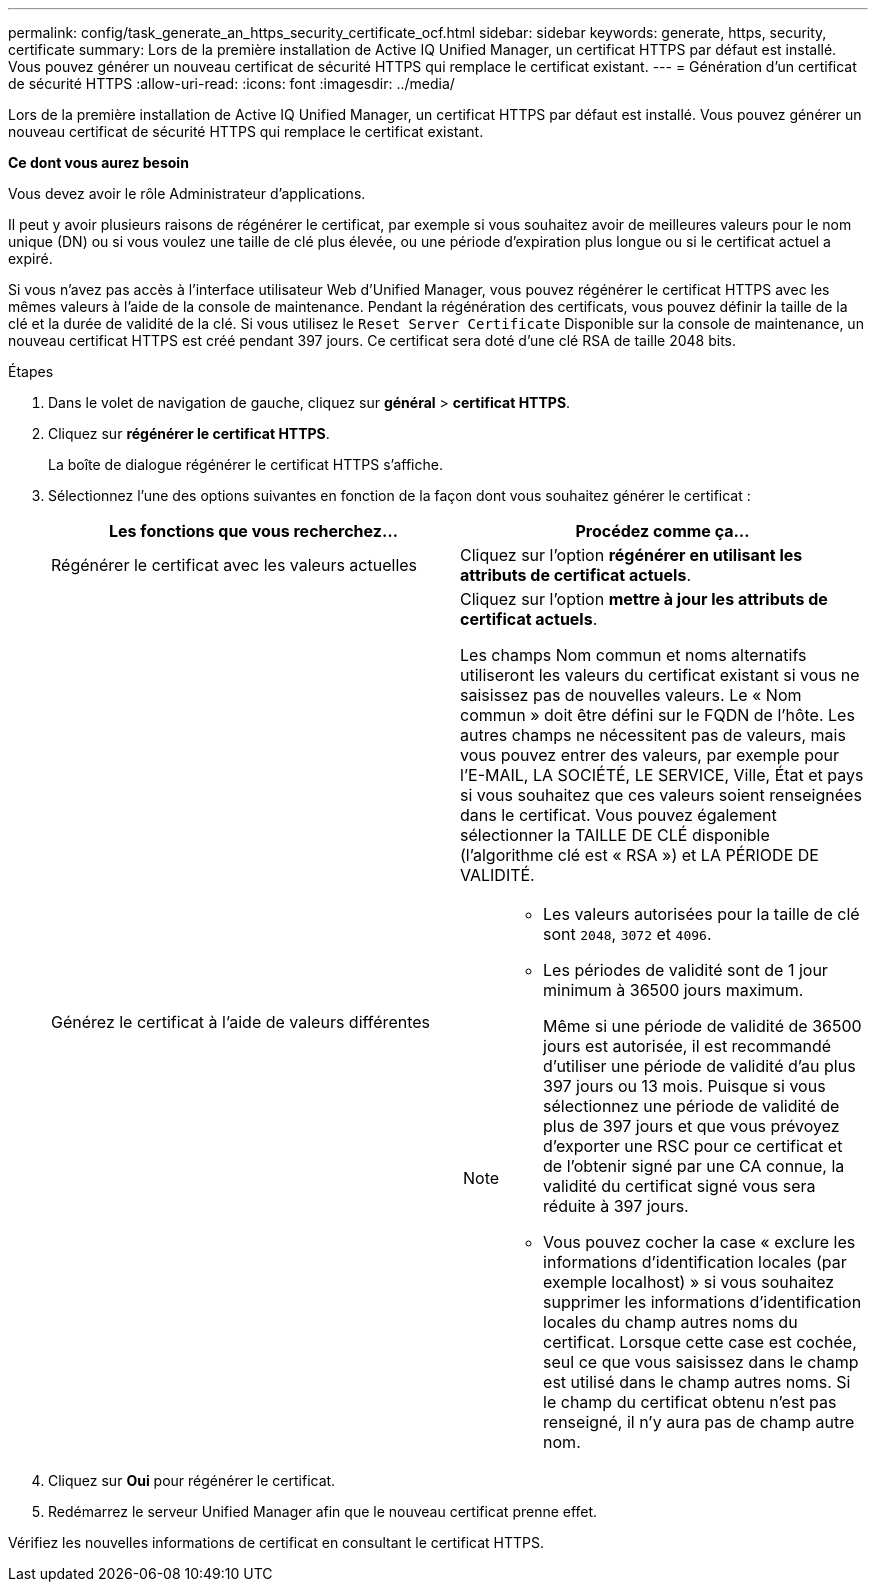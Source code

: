 ---
permalink: config/task_generate_an_https_security_certificate_ocf.html 
sidebar: sidebar 
keywords: generate, https, security, certificate 
summary: Lors de la première installation de Active IQ Unified Manager, un certificat HTTPS par défaut est installé. Vous pouvez générer un nouveau certificat de sécurité HTTPS qui remplace le certificat existant. 
---
= Génération d'un certificat de sécurité HTTPS
:allow-uri-read: 
:icons: font
:imagesdir: ../media/


[role="lead"]
Lors de la première installation de Active IQ Unified Manager, un certificat HTTPS par défaut est installé. Vous pouvez générer un nouveau certificat de sécurité HTTPS qui remplace le certificat existant.

*Ce dont vous aurez besoin*

Vous devez avoir le rôle Administrateur d'applications.

Il peut y avoir plusieurs raisons de régénérer le certificat, par exemple si vous souhaitez avoir de meilleures valeurs pour le nom unique (DN) ou si vous voulez une taille de clé plus élevée, ou une période d'expiration plus longue ou si le certificat actuel a expiré.

Si vous n'avez pas accès à l'interface utilisateur Web d'Unified Manager, vous pouvez régénérer le certificat HTTPS avec les mêmes valeurs à l'aide de la console de maintenance. Pendant la régénération des certificats, vous pouvez définir la taille de la clé et la durée de validité de la clé. Si vous utilisez le `Reset Server Certificate` Disponible sur la console de maintenance, un nouveau certificat HTTPS est créé pendant 397 jours. Ce certificat sera doté d'une clé RSA de taille 2048 bits.

.Étapes
. Dans le volet de navigation de gauche, cliquez sur *général* > *certificat HTTPS*.
. Cliquez sur *régénérer le certificat HTTPS*.
+
La boîte de dialogue régénérer le certificat HTTPS s'affiche.

. Sélectionnez l'une des options suivantes en fonction de la façon dont vous souhaitez générer le certificat :
+
[cols="2*"]
|===
| Les fonctions que vous recherchez... | Procédez comme ça... 


 a| 
Régénérer le certificat avec les valeurs actuelles
 a| 
Cliquez sur l'option *régénérer en utilisant les attributs de certificat actuels*.



 a| 
Générez le certificat à l'aide de valeurs différentes
 a| 
Cliquez sur l'option *mettre à jour les attributs de certificat actuels*.

Les champs Nom commun et noms alternatifs utiliseront les valeurs du certificat existant si vous ne saisissez pas de nouvelles valeurs. Le « Nom commun » doit être défini sur le FQDN de l'hôte. Les autres champs ne nécessitent pas de valeurs, mais vous pouvez entrer des valeurs, par exemple pour l'E-MAIL, LA SOCIÉTÉ, LE SERVICE, Ville, État et pays si vous souhaitez que ces valeurs soient renseignées dans le certificat. Vous pouvez également sélectionner la TAILLE DE CLÉ disponible (l'algorithme clé est « RSA ») et LA PÉRIODE DE VALIDITÉ.

[NOTE]
====
** Les valeurs autorisées pour la taille de clé sont `2048`, `3072` et `4096`.
** Les périodes de validité sont de 1 jour minimum à 36500 jours maximum.
+
Même si une période de validité de 36500 jours est autorisée, il est recommandé d'utiliser une période de validité d'au plus 397 jours ou 13 mois. Puisque si vous sélectionnez une période de validité de plus de 397 jours et que vous prévoyez d'exporter une RSC pour ce certificat et de l'obtenir signé par une CA connue, la validité du certificat signé vous sera réduite à 397 jours.

** Vous pouvez cocher la case « exclure les informations d'identification locales (par exemple localhost) » si vous souhaitez supprimer les informations d'identification locales du champ autres noms du certificat. Lorsque cette case est cochée, seul ce que vous saisissez dans le champ est utilisé dans le champ autres noms. Si le champ du certificat obtenu n'est pas renseigné, il n'y aura pas de champ autre nom.


====
|===
. Cliquez sur *Oui* pour régénérer le certificat.
. Redémarrez le serveur Unified Manager afin que le nouveau certificat prenne effet.


Vérifiez les nouvelles informations de certificat en consultant le certificat HTTPS.
